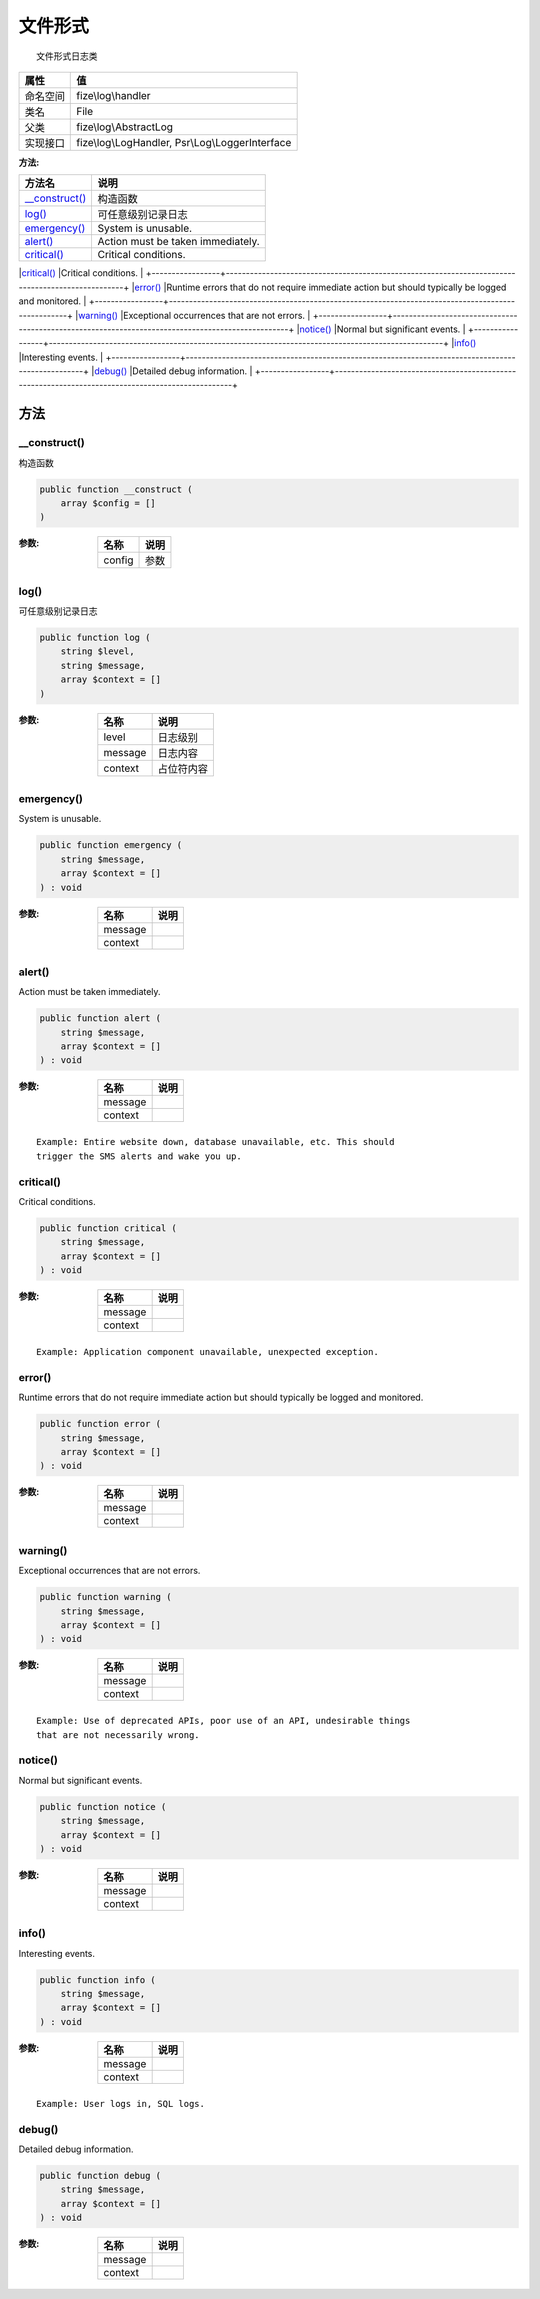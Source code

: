 ============
文件形式
============


::

    文件形式日志类


+-------------+-------------------------------------------------+
|属性         |值                                               |
+=============+=================================================+
|命名空间     |fize\\log\\handler                               |
+-------------+-------------------------------------------------+
|类名         |File                                             |
+-------------+-------------------------------------------------+
|父类         |fize\\log\\AbstractLog                           |
+-------------+-------------------------------------------------+
|实现接口     |fize\\log\\LogHandler, Psr\\Log\\LoggerInterface |
+-------------+-------------------------------------------------+


:方法:


+-----------------+--------------------------------------------------------------------------------------------------+
|方法名           |说明                                                                                              |
+=================+==================================================================================================+
|`__construct()`_ |构造函数                                                                                          |
+-----------------+--------------------------------------------------------------------------------------------------+
|`log()`_         |可任意级别记录日志                                                                                |
+-----------------+--------------------------------------------------------------------------------------------------+
|`emergency()`_   |System is unusable.                                                                               |
+-----------------+--------------------------------------------------------------------------------------------------+
|`alert()`_       |Action must be taken immediately.                                                                 |
+-----------------+--------------------------------------------------------------------------------------------------+
|`critical()`_    |Critical conditions.                                                                              |
+-----------------+--------------------------------------------------------------------------------------------------+
|`error()`_       |Runtime errors that do not require immediate action but should typically
be logged and monitored. |
+-----------------+--------------------------------------------------------------------------------------------------+
|`warning()`_     |Exceptional occurrences that are not errors.                                                      |
+-----------------+--------------------------------------------------------------------------------------------------+
|`notice()`_      |Normal but significant events.                                                                    |
+-----------------+--------------------------------------------------------------------------------------------------+
|`info()`_        |Interesting events.                                                                               |
+-----------------+--------------------------------------------------------------------------------------------------+
|`debug()`_       |Detailed debug information.                                                                       |
+-----------------+--------------------------------------------------------------------------------------------------+


方法
======
__construct()
-------------
构造函数

.. code-block:: php

  public function __construct (
      array $config = []
  )


:参数:
  +-------+-------+
  |名称   |说明   |
  +=======+=======+
  |config |参数   |
  +-------+-------+
  
  


log()
-----
可任意级别记录日志

.. code-block:: php

  public function log (
      string $level,
      string $message,
      array $context = []
  )


:参数:
  +--------+----------------+
  |名称    |说明            |
  +========+================+
  |level   |日志级别        |
  +--------+----------------+
  |message |日志内容        |
  +--------+----------------+
  |context |占位符内容      |
  +--------+----------------+
  
  


emergency()
-----------
System is unusable.

.. code-block:: php

  public function emergency (
      string $message,
      array $context = []
  ) : void


:参数:
  +--------+-------+
  |名称    |说明   |
  +========+=======+
  |message |       |
  +--------+-------+
  |context |       |
  +--------+-------+
  
  


alert()
-------
Action must be taken immediately.

.. code-block:: php

  public function alert (
      string $message,
      array $context = []
  ) : void


:参数:
  +--------+-------+
  |名称    |说明   |
  +========+=======+
  |message |       |
  +--------+-------+
  |context |       |
  +--------+-------+
  
  


::

    Example: Entire website down, database unavailable, etc. This should
    trigger the SMS alerts and wake you up.


critical()
----------
Critical conditions.

.. code-block:: php

  public function critical (
      string $message,
      array $context = []
  ) : void


:参数:
  +--------+-------+
  |名称    |说明   |
  +========+=======+
  |message |       |
  +--------+-------+
  |context |       |
  +--------+-------+
  
  


::

    Example: Application component unavailable, unexpected exception.


error()
-------
Runtime errors that do not require immediate action but should typically
be logged and monitored.

.. code-block:: php

  public function error (
      string $message,
      array $context = []
  ) : void


:参数:
  +--------+-------+
  |名称    |说明   |
  +========+=======+
  |message |       |
  +--------+-------+
  |context |       |
  +--------+-------+
  
  


warning()
---------
Exceptional occurrences that are not errors.

.. code-block:: php

  public function warning (
      string $message,
      array $context = []
  ) : void


:参数:
  +--------+-------+
  |名称    |说明   |
  +========+=======+
  |message |       |
  +--------+-------+
  |context |       |
  +--------+-------+
  
  


::

    Example: Use of deprecated APIs, poor use of an API, undesirable things
    that are not necessarily wrong.


notice()
--------
Normal but significant events.

.. code-block:: php

  public function notice (
      string $message,
      array $context = []
  ) : void


:参数:
  +--------+-------+
  |名称    |说明   |
  +========+=======+
  |message |       |
  +--------+-------+
  |context |       |
  +--------+-------+
  
  


info()
------
Interesting events.

.. code-block:: php

  public function info (
      string $message,
      array $context = []
  ) : void


:参数:
  +--------+-------+
  |名称    |说明   |
  +========+=======+
  |message |       |
  +--------+-------+
  |context |       |
  +--------+-------+
  
  


::

    Example: User logs in, SQL logs.


debug()
-------
Detailed debug information.

.. code-block:: php

  public function debug (
      string $message,
      array $context = []
  ) : void


:参数:
  +--------+-------+
  |名称    |说明   |
  +========+=======+
  |message |       |
  +--------+-------+
  |context |       |
  +--------+-------+
  
  


